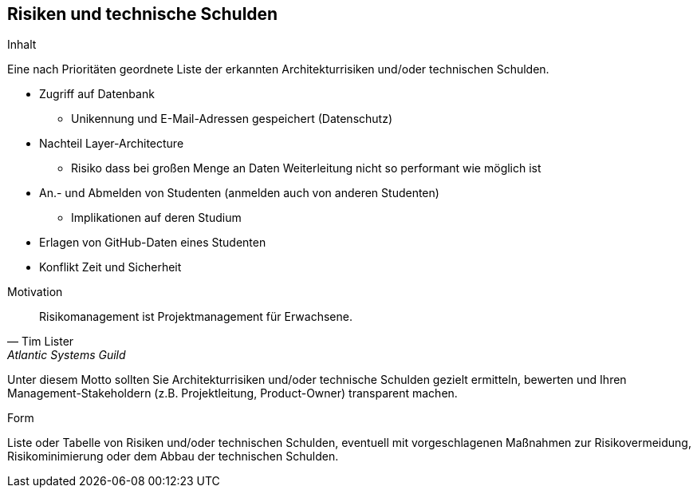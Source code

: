 [[section-technical-risks]]
== Risiken und technische Schulden

[role="arc42help"]
****
.Inhalt
Eine nach Prioritäten geordnete Liste der erkannten Architekturrisiken und/oder technischen Schulden.

* Zugriff auf Datenbank
** Unikennung und E-Mail-Adressen gespeichert (Datenschutz)
* Nachteil Layer-Architecture
** Risiko dass bei großen Menge an Daten Weiterleitung nicht so performant wie möglich ist
* An.- und Abmelden von Studenten (anmelden auch von anderen Studenten)
** Implikationen auf deren Studium
* Erlagen von GitHub-Daten eines Studenten

* Konflikt Zeit und Sicherheit


.Motivation
"Risikomanagement ist Projektmanagement für Erwachsene."
-- Tim Lister, Atlantic Systems Guild

Unter diesem Motto sollten Sie Architekturrisiken und/oder technische Schulden gezielt ermitteln, bewerten und Ihren Management-Stakeholdern (z.B. Projektleitung, Product-Owner) transparent machen.

.Form
Liste oder Tabelle von Risiken und/oder technischen Schulden, eventuell mit vorgeschlagenen Maßnahmen zur Risikovermeidung, Risikominimierung oder dem Abbau der technischen Schulden.
****

